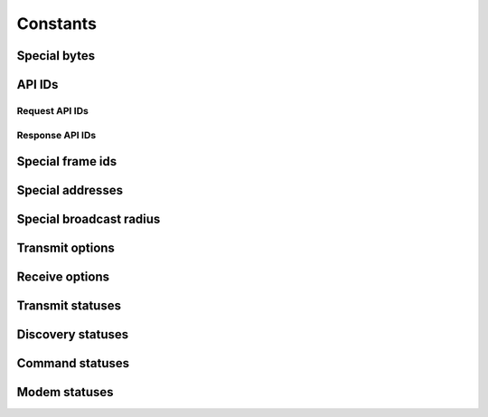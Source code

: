 Constants
=========
.. module:: hachi.const

Special bytes
-------------
.. autodata:: FRAME_DELIMITER
.. autodata:: ESCAPE
.. autodata:: XON
.. autodata:: XOFF


API IDs
-------
.. _request_api_ids:

Request API IDs
~~~~~~~~~~~~~~~
.. autodata:: TX_64_REQUEST
.. autodata:: TX_16_REQUEST
.. autodata:: AT_REQUEST
.. autodata:: AT_QUEUE_REQUEST
.. autodata:: ZB_TX_REQUEST
.. autodata:: ZB_EXPLICIT_TX_REQUEST
.. autodata:: REMOTE_AT_REQUEST

.. _response_api_ids:

Response API IDs
~~~~~~~~~~~~~~~~
.. autodata:: RX_64_RESPONSE
.. autodata:: RX_16_RESPONSE
.. autodata:: RX_64_IO_RESPONSE
.. autodata:: RX_16_IO_RESPONSE
.. autodata:: AT_RESPONSE
.. autodata:: TX_STATUS_RESPONSE
.. autodata:: MODEM_STATUS_RESPONSE
.. autodata:: ZB_TX_STATUS_RESPONSE
.. autodata:: ZB_RX_RESPONSE
.. autodata:: ZB_EXPLICIT_RX_RESPONSE
.. autodata:: ZB_IO_SAMPLE_RESPONSE
.. autodata:: REMOTE_AT_RESPONSE


Special frame ids
-----------------
.. autodata:: FRAME_ID_NO_RESPONSE


Special addresses
-----------------
.. autodata:: ADDRESS_16_USE_64_BIT_ADDRESSING
.. autodata:: ADDRESS_16_BROADCAST
.. autodata:: ADDRESS_64_COORDINATOR
.. autodata:: ADDRESS_64_BROADCAST
.. autodata:: ADDRESS_64_UNKNOWN


Special broadcast radius
------------------------
.. autodata:: BROADCAST_RADIUS_MAX_HOPS


Transmit options
----------------
.. autodata:: TRANSMIT_OPTION_DISABLE_ACKNOWLEDGEMENT
.. autodata:: TRANSMIT_OPTION_BROADCAST_PACKET
.. autodata:: TRANSMIT_OPTION_APPLY_CHANGES
.. autodata:: TRANSMIT_OPTION_DISABLE_RETRIES_AND_ROUTE_REPAIR
.. autodata:: TRANSMIT_OPTION_ENABLE_APS_ENCRYPTION
.. autodata:: TRANSMIT_OPTION_USE_EXTENDED_TRANSMISSION_TIMEOUT


Receive options
---------------
.. autodata:: RECEIVE_OPTION_ADDRESS_BROADCAST

.. autodata:: RECEIVE_OPTION_PAN_BROADCAST
.. autodata:: RECEIVE_OPTION_PACKET_ACKNOWLEDGED
.. autodata:: RECEIVE_OPTION_PACKET_BROADCAST
.. autodata:: RECEIVE_OPTION_PACKET_ENCRYPTED_WITH_APS
.. autodata:: RECEIVE_OPTION_PACKET_FROM_END_DEVICE


Transmit statuses
-----------------
.. autodata:: STATUS_SUCCESS
.. autodata:: STATUS_MAC_ACK_FAILURE
.. autodata:: STATUS_CCA_FAILURE
.. autodata:: STATUS_PURGED
.. autodata:: STATUS_INVALID_DESTINATION_ENDPOINT
.. autodata:: STATUS_NETWORK_ACK_FAILURE
.. autodata:: STATUS_NOT_JOINED_TO_NETWORK
.. autodata:: STATUS_SELF_ADDRESSED
.. autodata:: STATUS_ADDRESS_NOT_FOUND
.. autodata:: STATUS_ROUTE_NOT_FOUND
.. autodata:: STATUS_NEIGHBOR_FAILURE
.. autodata:: STATUS_INVALID_BINDING_TABLE_INDEX
.. autodata:: STATUS_RESOURCE_ERROR
.. autodata:: STATUS_ATTEMPTED_BROADCAST_WITH_APS
.. autodata:: STATUS_ATTEMPTED_UNICAST_APS
.. autodata:: STATUS_RESOURCE_ERROR_2
.. autodata:: STATUS_DATA_PAYLOAD_TOO_LARGE
.. autodata:: STATUS_INDIRECT_MESSAGE_UNREQUESTED


Discovery statuses
------------------
.. autodata:: DISCOVERY_STATUS_NO_OVERHEAD
.. autodata:: DISCOVERY_STATUS_ADDRESS
.. autodata:: DISCOVERY_STATUS_ROUTE
.. autodata:: DISCOVERY_STATUS_ADDRESS_AND_ROUTE
.. autodata:: DISCOVERY_STATUS_EXTENDED_TIMEOUT


Command statuses
----------------
.. autodata:: COMMAND_STATUS_OK
.. autodata:: COMMAND_STATUS_ERROR
.. autodata:: COMMAND_STATUS_INVALID_COMMAND
.. autodata:: COMMAND_STATUS_INVALID_PARAMETER
.. autodata:: COMMAND_STATUS_NO_RESPONSE


Modem statuses
--------------
.. autodata:: MODEM_STATUS_HARDWARE_RESET
.. autodata:: MODEM_STATUS_WATCHDOG_TIMER_RESET
.. autodata:: MODEM_STATUS_ASSOCIATED
.. autodata:: MODEM_STATUS_DISASSOCIATED
.. autodata:: MODEM_STATUS_SYNCHRONIZATION_LOST
.. autodata:: MODEM_STATUS_COORDINATOR_REALIGNMENT
.. autodata:: MODEM_STATUS_COORDINATOR_STARTED
.. autodata:: MODEM_STATUS_NETWORK_SECURITY_KEY_UPDATED
.. autodata:: MODEM_STATUS_VOLTAGE_SUPPLY_LIMIT_EXCEEDED
.. autodata:: MODEM_STATUS_MODEM_CONFIGURATION_CHANGED_WHILE_JOINING
.. autodata:: MODEM_STATUS_STACK_ERROR_MIN
